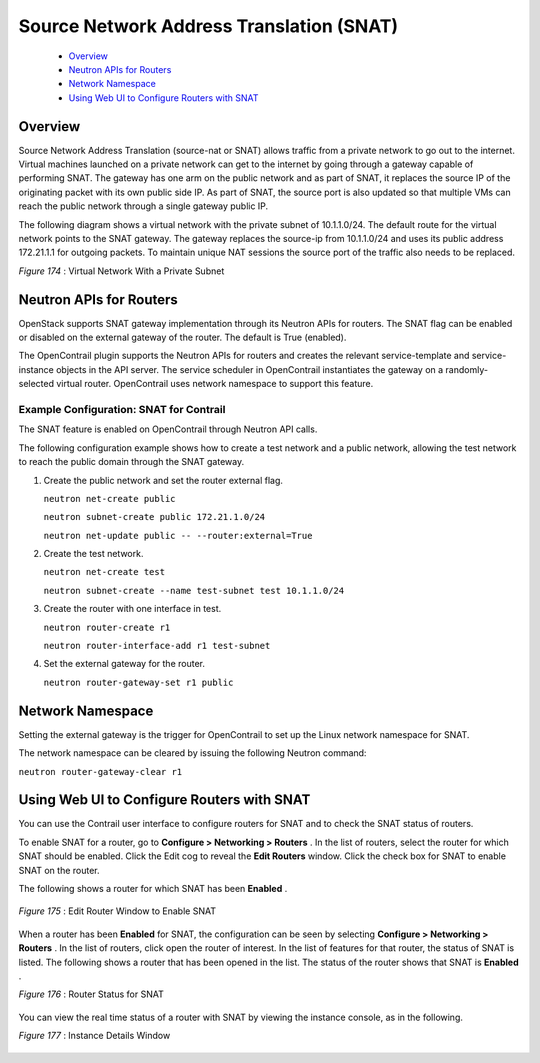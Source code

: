 
=========================================
Source Network Address Translation (SNAT)
=========================================

   -  `Overview`_ 


   -  `Neutron APIs for Routers`_ 


   -  `Network Namespace`_ 


   -  `Using Web UI to Configure Routers with SNAT`_ 



Overview
=========

Source Network Address Translation (source-nat or SNAT) allows traffic from a private network to go out to the internet. Virtual machines launched on a private network can get to the internet by going through a gateway capable of performing SNAT. The gateway has one arm on the public network and as part of SNAT, it replaces the source IP of the originating packet with its own public side IP. As part of SNAT, the source port is also updated so that multiple VMs can reach the public network through a single gateway public IP.

The following diagram shows a virtual network with the private subnet of 10.1.1.0/24. The default route for the virtual network points to the SNAT gateway. The gateway replaces the source-ip from 10.1.1.0/24 and uses its public address 172.21.1.1 for outgoing packets. To maintain unique NAT sessions the source port of the traffic also needs to be replaced.

.. _Figure 174: 

*Figure 174* : Virtual Network With a Private Subnet

.. figure:: s042005.gif


Neutron APIs for Routers
========================

OpenStack supports SNAT gateway implementation through its Neutron APIs for routers. The SNAT flag can be enabled or disabled on the external gateway of the router. The default is True (enabled).

The OpenContrail plugin supports the Neutron APIs for routers and creates the relevant service-template and service-instance objects in the API server. The service scheduler in OpenContrail instantiates the gateway on a randomly-selected virtual router. OpenContrail uses network namespace to support this feature.

Example Configuration: SNAT for Contrail
----------------------------------------

The SNAT feature is enabled on OpenContrail through Neutron API calls.

The following configuration example shows how to create a test network and a public network, allowing the test network to reach the public domain through the SNAT gateway.


#. Create the public network and set the router external flag.

   ``neutron net-create public`` 

   ``neutron subnet-create public 172.21.1.0/24`` 

   ``neutron net-update public -- --router:external=True``  



#. Create the test network.

   ``neutron net-create test`` 

   ``neutron subnet-create --name test-subnet test 10.1.1.0/24`` 



#. Create the router with one interface in test.

   ``neutron router-create r1``  

   ``neutron router-interface-add r1 test-subnet`` 



#. Set the external gateway for the router.

   ``neutron router-gateway-set r1 public`` 



Network Namespace
==================

Setting the external gateway is the trigger for OpenContrail to set up the Linux network namespace for SNAT.

The network namespace can be cleared by issuing the following Neutron command:

``neutron router-gateway-clear r1``   


Using Web UI to Configure Routers with SNAT
===========================================

You can use the Contrail user interface to configure routers for SNAT and to check the SNAT status of routers.

To enable SNAT for a router, go to **Configure > Networking > Routers** . In the list of routers, select the router for which SNAT should be enabled. Click the Edit cog to reveal the **Edit Routers** window. Click the check box for SNAT to enable SNAT on the router.

The following shows a router for which SNAT has been **Enabled** .

 .. _Figure 175: 

*Figure 175* : Edit Router Window to Enable SNAT

.. figure:: s042100.gif

When a router has been **Enabled** for SNAT, the configuration can be seen by selecting **Configure > Networking > Routers** . In the list of routers, click open the router of interest. In the list of features for that router, the status of SNAT is listed. The following shows a router that has been opened in the list. The status of the router shows that SNAT is **Enabled** .

.. _Figure 176: 

*Figure 176* : Router Status for SNAT

.. figure:: s042101.gif

You can view the real time status of a router with SNAT by viewing the instance console, as in the following.

.. _Figure 177: 

*Figure 177* : Instance Details Window

.. figure:: s042102.gif
